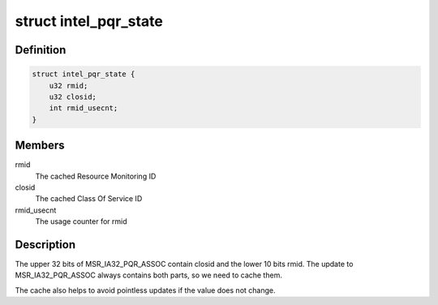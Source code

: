 .. -*- coding: utf-8; mode: rst -*-
.. src-file: arch/x86/include/asm/intel_rdt_common.h

.. _`intel_pqr_state`:

struct intel_pqr_state
======================

.. c:type:: struct intel_pqr_state

    State cache for the PQR MSR

.. _`intel_pqr_state.definition`:

Definition
----------

.. code-block:: c

    struct intel_pqr_state {
        u32 rmid;
        u32 closid;
        int rmid_usecnt;
    }

.. _`intel_pqr_state.members`:

Members
-------

rmid
    The cached Resource Monitoring ID

closid
    The cached Class Of Service ID

rmid_usecnt
    The usage counter for rmid

.. _`intel_pqr_state.description`:

Description
-----------

The upper 32 bits of MSR_IA32_PQR_ASSOC contain closid and the
lower 10 bits rmid. The update to MSR_IA32_PQR_ASSOC always
contains both parts, so we need to cache them.

The cache also helps to avoid pointless updates if the value does
not change.

.. This file was automatic generated / don't edit.

